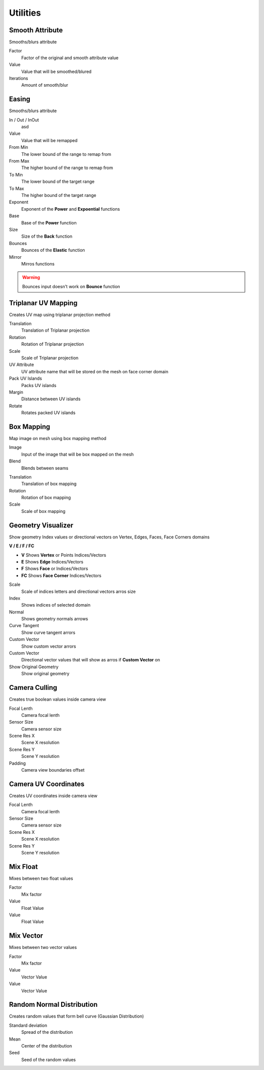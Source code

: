 Utilities
===================================

************************************************************
Smooth Attribute
************************************************************

Smooths/blurs attribute

.. image:: images/sm_att.png
.. image:: images/sm_att2.png

Factor
  Factor of the original and smooth attribute value
  
Value
  Value that will be smoothed/blured
  
Iterations
  Amount of smooth/blur



************************************************************
Easing 
************************************************************

Smooths/blurs attribute

.. image:: images/easing.png

In / Out / InOut
  asd
  
Value
  Value that will be remapped
  
From Min
  The lower bound of the range to remap from

From Max
  The higher bound of the range to remap from

To Min
  The lower bound of the target range

To Max
  The higher bound of the target range
  
Exponent
  Exponent of the **Power** and **Expoential** functions
  
Base
  Base of the **Power** function
  
Size
  Size of the **Back** function
  
Bounces
  Bounces of the **Elastic** function
  
Mirror
  Mirros functions
 
.. warning::
    Bounces input doesn't work on **Bounce** function
  
  

************************************************************
Triplanar UV Mapping  
************************************************************

Creates UV map using triplanar projection method

.. image:: images/tri_uv.PNG
.. image:: images/tri_uv2.PNG

Translation
  Translation of Triplanar projection
  
Rotation
  Rotation of Triplanar projection
  
Scale
  Scale of Triplanar projection
  
UV Attribute
  UV attribute name that will be stored on the mesh on face corner domain
  
Pack UV Islands
  Packs UV islands
  
Margin
  Distance between UV islands
  
Rotate
  Rotates packed UV islands



************************************************************
Box Mapping  
************************************************************

Map image on mesh using box mapping method 

.. image:: images/box_map.png

Image
  Input of the image that will be box mapped on the mesh
  
Blend
  Blends between seams

.. image:: images/box_map2.png

Translation
  Translation of box mapping
  
Rotation
  Rotation of box mapping
  
Scale
  Scale of box mapping
  


************************************************************
Geometry Visualizer
************************************************************

Show geometry Index values or directional vectors on Vertex, Edges, Faces, Face Corners domains

.. image:: images/geo_v.PNG
.. image:: images/geo_v2.PNG

**V / E / F / FC**

- **V** Shows **Vertex** or Points Indices/Vectors
- **E** Shows **Edge** Indices/Vectors
- **F** Shows **Face** or Indices/Vectors
- **FC** Shows **Face Corner** Indices/Vectors

.. image:: images/geo_v3.png

Scale
  Scale of indices letters and directional vectors arros size
  
Index
  Shows indices of selected domain
  
Normal
 Shows geometry normals arrows
 
Curve Tangent
  Show curve tangent arrors
   
Custom Vector
  Show custom vector arrors
  
Custom Vector
  Directional vector values that will show as arros if **Custom Vector** on
  
Show Original Geometry
  Show original geometry



************************************************************
Camera Culling
************************************************************

Creates true boolean values inside camera view

.. image:: images/cam_c.PNG

Focal Lenth
  Camera focal lenth 
  
Sensor Size
  Camera sensor size
  
Scene Res X
  Scene X resolution

Scene Res Y
  Scene Y resolution

Padding
  Camera view boundaries offset



************************************************************
Camera UV Coordinates
************************************************************

Creates UV coordinates inside camera view

.. image:: images/cam_uv.jpeg

Focal Lenth
  Camera focal lenth 
  
Sensor Size
  Camera sensor size
  
Scene Res X
  Scene X resolution

Scene Res Y
  Scene Y resolution










************************************************************
Mix Float
************************************************************

Mixes between two float values

.. image:: images/mix_float.png

Factor
  Mix factor
  
Value
  Float Value
  
Value
  Float Value
  
  
  
************************************************************
Mix Vector
************************************************************

Mixes between two vector values

.. image:: images/mix_vector.png

Factor
  Mix factor
  
Value
  Vector Value
  
Value
  Vector Value



************************************************************
Random Normal Distribution
************************************************************

Creates random values that form bell curve (Gaussian Distribution)

.. image:: images/r_n_d.png
.. image:: images/r_n_d2.png

Standard deviation
  Spread of the distribution
  
Mean
  Center of the distribution

Seed
  Seed of the random values















































